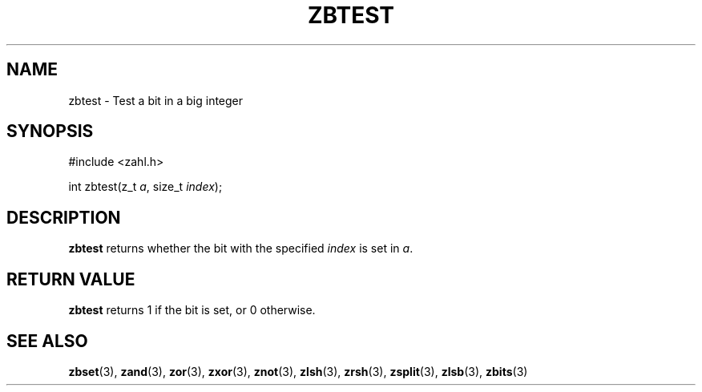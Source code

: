 .TH ZBTEST 3 libzahl
.SH NAME
zbtest - Test a bit in a big integer
.SH SYNOPSIS
.nf
#include <zahl.h>

int zbtest(z_t \fIa\fP, size_t \fIindex\fP);
.fi
.SH DESCRIPTION
.B zbtest
returns whether the bit with the specified
.I index
is set in
.IR a .
.SH RETURN VALUE
.B zbtest
returns 1 if the bit is set, or 0 otherwise.
.SH SEE ALSO
.BR zbset (3),
.BR zand (3),
.BR zor (3),
.BR zxor (3),
.BR znot (3),
.BR zlsh (3),
.BR zrsh (3),
.BR zsplit (3),
.BR zlsb (3),
.BR zbits (3)
